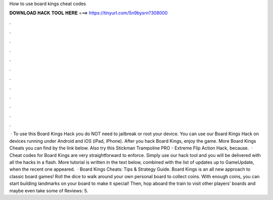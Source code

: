 How to use board kings cheat codes

𝐃𝐎𝐖𝐍𝐋𝐎𝐀𝐃 𝐇𝐀𝐂𝐊 𝐓𝐎𝐎𝐋 𝐇𝐄𝐑𝐄 ===> https://tinyurl.com/5n9bysrn?308000

.

.

.

.

.

.

.

.

.

.

.

.

 · To use this Board Kings Hack you do NOT need to jailbreak or root your device. You can use our Board Kings Hack on devices running under Android and iOS (iPad, iPhone). After you hack Board Kings, enjoy the game. More Board Kings Cheats you can find by the link below. Also try this Stickman Trampoline PRO - Extreme Flip Action Hack, because.  · Cheat codes for Board Kings are very straightforward to enforce. Simply use our hack tool and you will be delivered with all the hacks in a flash. More tutorial is written in the text below, combined with the list of updates up to GameUpdate, when the recent one appeared.  · Board Kings Cheats: Tips & Strategy Guide. Board Kings is an all new approach to classic board games! Roll the dice to walk around your own personal board to collect coins. With enough coins, you can start building landmarks on your board to make it special! Then, hop aboard the train to visit other players’ boards and maybe even take some of Reviews: 5.